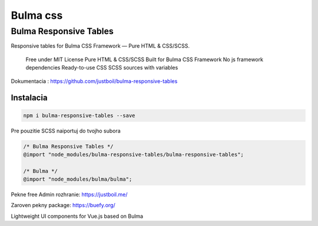 *********
Bulma css
*********

Bulma Responsive Tables
-----------------------

Responsive tables for Bulma CSS Framework — Pure HTML & CSS/SCSS.

    Free under MIT License
    Pure HTML & CSS/SCSS
    Built for Bulma CSS Framework
    No js framework dependencies
    Ready-to-use CSS
    SCSS sources with variables

Dokumentacia : https://github.com/justboil/bulma-responsive-tables

Instalacia
^^^^^^^^^^

.. code-block:: console

	npm i bulma-responsive-tables --save

Pre pouzitie SCSS naiportuj do tvojho subora

.. code-block:: console

	/* Bulma Responsive Tables */
	@import "node_modules/bulma-responsive-tables/bulma-responsive-tables";

	/* Bulma */
	@import "node_modules/bulma/bulma";

Pekne free Admin rozhranie: https://justboil.me/

Zaroven pekny package: https://buefy.org/

Lightweight UI components for Vue.js based on Bulma
